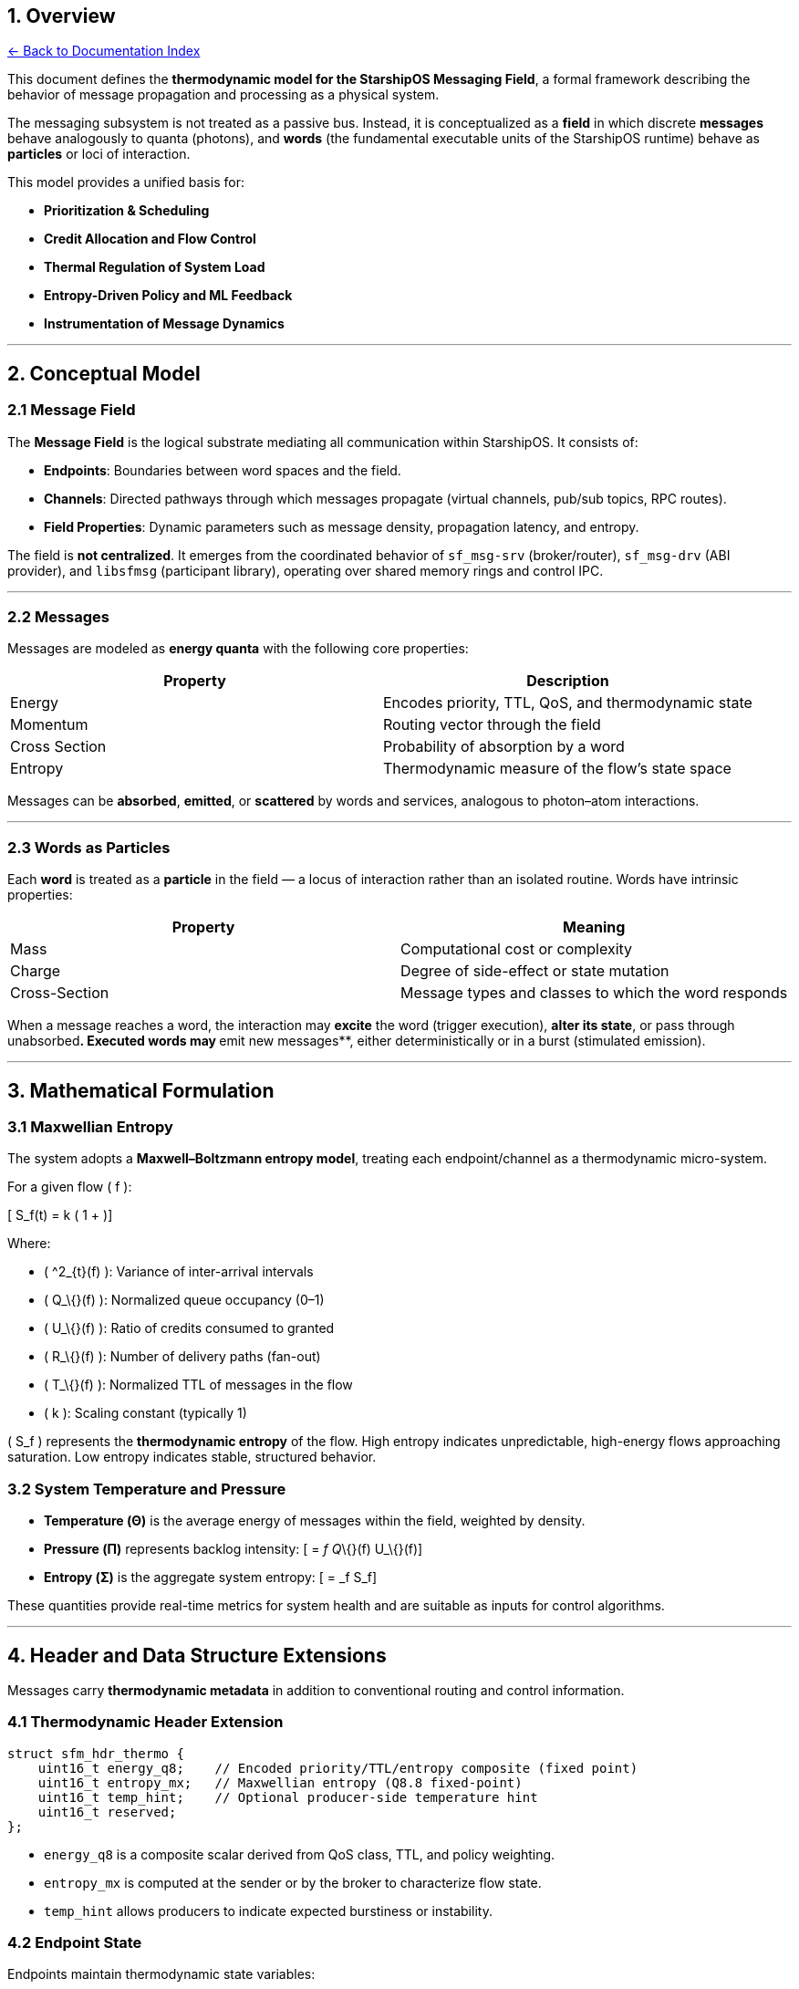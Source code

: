 == 1. Overview
:toc: left
:toc-title: Contents
:toclevels: 3
xref:../README.adoc[← Back to Documentation Index]



This document defines the *thermodynamic model for the StarshipOS
Messaging Field*, a formal framework describing the behavior of message
propagation and processing as a physical system.

The messaging subsystem is not treated as a passive bus. Instead, it is
conceptualized as a *field* in which discrete *messages* behave
analogously to quanta (photons), and *words* (the fundamental executable
units of the StarshipOS runtime) behave as *particles* or loci of
interaction.

This model provides a unified basis for:

* *Prioritization & Scheduling*
* *Credit Allocation and Flow Control*
* *Thermal Regulation of System Load*
* *Entropy-Driven Policy and ML Feedback*
* *Instrumentation of Message Dynamics*

'''''

== 2. Conceptual Model

=== 2.1 Message Field

The *Message Field* is the logical substrate mediating all communication
within StarshipOS. It consists of:

* *Endpoints*: Boundaries between word spaces and the field.
* *Channels*: Directed pathways through which messages propagate
(virtual channels, pub/sub topics, RPC routes).
* *Field Properties*: Dynamic parameters such as message density,
propagation latency, and entropy.

The field is *not centralized*. It emerges from the coordinated behavior
of `+sf_msg-srv+` (broker/router), `+sf_msg-drv+` (ABI provider), and
`+libsfmsg+` (participant library), operating over shared memory rings
and control IPC.

'''''

=== 2.2 Messages

Messages are modeled as *energy quanta* with the following core
properties:

[cols=",",options="header",]
|===
|Property |Description
|Energy |Encodes priority, TTL, QoS, and thermodynamic state
|Momentum |Routing vector through the field
|Cross Section |Probability of absorption by a word
|Entropy |Thermodynamic measure of the flow’s state space
|===

Messages can be *absorbed*, *emitted*, or *scattered* by words and
services, analogous to photon–atom interactions.

'''''

=== 2.3 Words as Particles

Each *word* is treated as a *particle* in the field — a locus of
interaction rather than an isolated routine. Words have intrinsic
properties:

[cols=",",options="header",]
|===
|Property |Meaning
|Mass |Computational cost or complexity
|Charge |Degree of side-effect or state mutation
|Cross-Section |Message types and classes to which the word responds
|===

When a message reaches a word, the interaction may *excite* the word
(trigger execution), *alter its state*, or __ __pass through
unabsorbed**. Executed words may **emit new messages**, either
deterministically or in a burst (stimulated emission).

'''''

== 3. Mathematical Formulation

=== 3.1 Maxwellian Entropy

The system adopts a *Maxwell–Boltzmann entropy model*, treating each
endpoint/channel as a thermodynamic micro-system.

For a given flow ( f ):

{empty}[ S_f(t) = k ( 1 + )]

Where:

* ( ^2_\{t}(f) ): Variance of inter-arrival intervals
* ( Q_\{}(f) ): Normalized queue occupancy (0–1)
* ( U_\{}(f) ): Ratio of credits consumed to granted
* ( R_\{}(f) ): Number of delivery paths (fan-out)
* ( T_\{}(f) ): Normalized TTL of messages in the flow
* ( k ): Scaling constant (typically 1)

( S_f ) represents the *thermodynamic entropy* of the flow. High entropy
indicates unpredictable, high-energy flows approaching saturation. Low
entropy indicates stable, structured behavior.

=== 3.2 System Temperature and Pressure

* *Temperature (Θ)* is the average energy of messages within the field,
weighted by density.
* *Pressure (Π)* represents backlog intensity: [ = _f Q_\{}(f) U_\{}(f)]
* *Entropy (Σ)* is the aggregate system entropy: [ = _f S_f]

These quantities provide real-time metrics for system health and are
suitable as inputs for control algorithms.

'''''

== 4. Header and Data Structure Extensions

Messages carry *thermodynamic metadata* in addition to conventional
routing and control information.

=== 4.1 Thermodynamic Header Extension

[source,c]
----
struct sfm_hdr_thermo {
    uint16_t energy_q8;    // Encoded priority/TTL/entropy composite (fixed point)
    uint16_t entropy_mx;   // Maxwellian entropy (Q8.8 fixed-point)
    uint16_t temp_hint;    // Optional producer-side temperature hint
    uint16_t reserved;
};
----

* `+energy_q8+` is a composite scalar derived from QoS class, TTL, and
policy weighting.
* `+entropy_mx+` is computed at the sender or by the broker to
characterize flow state.
* `+temp_hint+` allows producers to indicate expected burstiness or
instability.

=== 4.2 Endpoint State

Endpoints maintain thermodynamic state variables:

[source,c]
----
struct sfm_endpoint_state {
    float entropy_current;
    float temperature;
    float pressure;
    float credit_utilization;
    uint64_t last_refresh_tsc;
};
----

This state is updated continuously during message transfer and
scheduling.

'''''

== 5. Scheduler and Credit System Integration

=== 5.1 Credits as Energy Quanta

Credits represent the *available energy budget* for message emission
along a channel.

* *High-entropy flows* receive smaller, more frequent credit refreshes
(tight regulation).
* *Low-entropy flows* receive larger, batched credits (looser
regulation).

Credit recycling policies (immediate, piggyback, or batched) are
selected dynamically based on the flow’s entropy and temperature.

'''''

=== 5.2 Thermodynamic Scheduling

Scheduling priority is a function of QoS class, deadline, and entropy:

{empty}[ P_\{sched} = f(, , S_f)]

* Low-entropy, real-time flows are scheduled deterministically.
* High-entropy, bulk flows are throttled or coalesced.
* Aging and anti-starvation mechanisms apply within entropy bands.

This approach prevents high-entropy flows from destabilizing the system,
while ensuring low-entropy flows achieve predictable latency.

'''''

== 6. Thermodynamic Monitoring and Control Loop

A *control loop* runs in `+sf_msg-srv+`, maintaining field stability:

[arabic]
. *Sampling* — Entropy, temperature, and pressure are sampled
periodically from endpoints and channels.
. *Aggregation* — System-wide Σ, Θ, Π are computed.
. *Policy Evaluation* — Control laws or ML bandits adjust credit
windows, scheduling weights, and routing based on sampled state.
. *Actuation* — The scheduler and credit allocator apply the updated
parameters.

This loop can operate using fixed thresholds or adaptive policies. ML
components treat entropy as the *order parameter * for optimization.

'''''

== 7. Implications for Forth and StarshipOS Runtime

In StarshipOS, *words are the fundamental execution loci*. By modeling
them as particles interacting via message photons, the runtime gains:

* *A unified abstraction for computation and communication*
* *Fine-grained control over execution dynamics through entropy*
* *A natural basis for prioritization without ad-hoc heuristics*
* *Thermodynamic instrumentation for debugging and analysis*

This model integrates cleanly with the existing Forth execution model,
since words are already explicit entities with well-defined entry
points.

'''''

== 8. Future Work

[arabic]
. *Formal Policy Language* Define a compact language for specifying
entropy-based routing and scheduling policies.
. *Distributed Thermodynamic Fields* Extend the model to multi-node
topologies, where message photons propagate across network transports.
. *Entropy-Driven GC & Memory Tiering* Couple message entropy metrics
with VM memory placement decisions.
. *Visualization* Develop tooling to visualize message flow as a dynamic
field, aiding in debugging and optimization.

'''''

== 9. APPEXDIX

....
/*
* StarshipOS - Messaging Thermodynamics
* File: include/sfm_thermo.h
* Status: Draft / Reference Only
*
* This header defines the public structures and APIs for the
* Maxwellian entropy model applied to StarshipOS messaging flows.
* It is intended as a design reference, not production code.
*
* Language: C99
* License: CC0 1.0 / Public Domain
  */

#ifndef SFM_THERMO_H
#define SFM_THERMO_H

#include <stdint.h>
#include <stddef.h>

#ifdef __cplusplus
extern "C" {
#endif

/* =============================================================
* Fixed-point helpers (Q8.8 and Q16.16 formats)
* =========================================================== */

/** Convert float → Q8.8 fixed point. */
static inline uint16_t sfm_fp_to_q8_8(float x) {
if (x <= 0.0f) return 0u;
float v = x * 256.0f;
if (v > 65535.0f) v = 65535.0f;
return (uint16_t)(v + 0.5f);
}

/** Convert Q8.8 fixed point → float. */
static inline float sfm_q8_8_to_fp(uint16_t q) {
return ((float)q) / 256.0f;
}

/** Convert float → Q16.16 fixed point. */
static inline uint32_t sfm_fp_to_q16_16(float x) {
if (x <= 0.0f) return 0u;
double v = (double)x * 65536.0;
if (v > 4294967295.0) v = 4294967295.0;
return (uint32_t)(v + 0.5);
}

/** Convert Q16.16 fixed point → float. */
static inline float sfm_q16_16_to_fp(uint32_t q) {
return ((float)q) / 65536.0f;
}

/* =============================================================
* Thermodynamic Header Extension
* =========================================================== */

/**
* Additional header fields attached to each message.
* These encode thermodynamic properties derived from the
* flow's state and scheduling context.
*
* All fields are fixed-point Q8.8 unless otherwise stated.
  */
  struct sfm_hdr_thermo {
  uint16_t energy_q8;    /**< Composite of priority, TTL, entropy.       */
  uint16_t entropy_mx;   /**< Maxwellian entropy estimate (per-flow).    */
  uint16_t temp_hint;    /**< Optional producer hint for burstiness.    */
  uint16_t reserved;     /**< Align to 8 bytes.                         */
  };

/* =============================================================
* Per-flow Thermodynamic State
* =========================================================== */

/**
* Credit refresh policy hints returned to allocator.
  */
  typedef enum {
  SFM_CREDIT_IMMEDIATE = 0, /**< Refresh credits on every recycle. */
  SFM_CREDIT_PIGGYBACK = 1, /**< Return credits with next outbound. */
  SFM_CREDIT_BATCHED   = 2  /**< Batch refresh until watermark.    */
  } sfm_credit_mode_t;

/**
* Per-flow thermodynamic state, maintained by sf_msg-srv.
* All quantities are continuously updated during operation.
  */
  typedef struct {
  /* --- Inter-arrival statistics (Welford) --- */
  uint64_t last_arrival_us;
  double   iat_mean;
  double   iat_M2;
  uint64_t iat_count;

  /* --- Queue occupancy EWMA --- */
  double q_occ_ewma;
  double q_alpha;

  /* --- Credit utilization EWMA --- */
  uint64_t credits_granted_total;
  uint64_t credits_consumed_total;
  double   credit_util_ewma;
  double   credit_alpha;

  /* --- Fanout & TTL tracking --- */
  double fanout_ewma;
  double ttl_ms_ewma;

  /* --- Derived thermodynamic quantities --- */
  double entropy_mx;   /**< Maxwellian entropy S_f */
  double temperature;  /**< Average energy proxy Θ */
  double pressure;     /**< Backlog pressure proxy Π */

  /* --- Policy thresholds --- */
  double wm_low;
  double wm_high;
  double entropy_cool;
  double entropy_hot;

  /* --- Last update timestamp --- */
  uint64_t last_update_us;

} sfm_flow_state_t;

/**
* Snapshot of field-wide thermodynamic state.
* Useful for monitoring and control loops.
  */
  typedef struct {
  double system_entropy_sum;
  double system_temperature_sum;
  double system_pressure_sum;
  uint64_t flows_count;
  } sfm_field_snapshot_t;

/**
* Credit allocation decision returned to the scheduler.
  */
  typedef struct {
  sfm_credit_mode_t mode; /**< Suggested refresh mode. */
  uint32_t grant_quanta;  /**< Number of descriptors to grant. */
  uint8_t qos_hint;       /**< Optional QoS class hint (255 = no change). */
  } sfm_thermo_decision_t;

/* =============================================================
* API Prototypes
* =========================================================== */

/**
* Initialize a flow state structure with sane defaults.
*
* @param st             Pointer to the state structure.
* @param q_alpha        EWMA alpha for queue occupancy.
* @param credit_alpha   EWMA alpha for credit utilization.
* @param wm_low         Low watermark for batching (0–1).
* @param wm_high        High watermark for backpressure (0–1).
* @param entropy_cool   Entropy threshold for loosening control.
* @param entropy_hot    Entropy threshold for tightening control.
  */
  void sfm_thermo_init_flow(sfm_flow_state_t *st,
  double q_alpha,
  double credit_alpha,
  double wm_low,
  double wm_high,
  double entropy_cool,
  double entropy_hot);

/**
* Update flow state when a message is enqueued or processed.
*
* @param st         Flow state.
* @param now_us     Current monotonic timestamp in microseconds.
* @param q_norm     Current normalized queue occupancy [0..1].
* @param credits_g  Delta of credits granted since last update.
* @param credits_c  Delta of credits consumed since last update.
* @param fanout     Observed fanout for this message.
* @param ttl_ms     Message TTL in milliseconds.
  */
  void sfm_thermo_on_enq(sfm_flow_state_t *st,
  uint64_t now_us,
  double q_norm,
  uint32_t credits_g,
  uint32_t credits_c,
  double fanout,
  double ttl_ms);

/**
* Sample the current state and compute a scheduling / credit
* allocation decision. This is invoked periodically or on events.
*
* @param st               Flow state.
* @param batch_watermark  Recycle count watermark for batching.
* @param max_grant        Safety cap on credit grants.
* @return                 Suggested decision structure.
  */
  sfm_thermo_decision_t
  sfm_thermo_sample_and_decide(sfm_flow_state_t *st,
  uint32_t batch_watermark,
  uint32_t max_grant);

/**
* Aggregate a set of flow states into a single field snapshot.
*
* @param flows   Array of flow states.
* @param n       Number of elements in `flows`.
* @param out     Output snapshot structure.
  */
  void sfm_thermo_aggregate(const sfm_flow_state_t *flows,
  size_t n,
  sfm_field_snapshot_t *out);

/**
* Populate a thermodynamic header extension for a message.
*
* @param st         Flow state.
* @param h          Pointer to header extension struct.
* @param energy_q8  Precomputed composite energy (Q8.8).
  */
  static inline void
  sfm_thermo_fill_hdr(const sfm_flow_state_t *st,
  struct sfm_hdr_thermo *h,
  uint16_t energy_q8)
  {
  if (!st || !h) return;
  h->energy_q8  = energy_q8;
  h->entropy_mx = sfm_fp_to_q8_8((float)st->entropy_mx);
  h->temp_hint  = sfm_fp_to_q8_8((float)st->temperature);
  h->reserved   = 0;
  }

#ifdef __cplusplus
}
#endif

#endif /* SFM_THERMO_H */
....

== 10. References

* Maxwell, J.C., _Illustrations of the Dynamical Theory of Gases_, Phil.
Mag. 1860.
* Boltzmann, L., _Weitere Studien über das Wärmegleichgewicht unter
Gasmolekülen_, 1872.
* StarshipOS Internal Messaging Architecture Specifications.

'''''

*End of Document*

'''''
